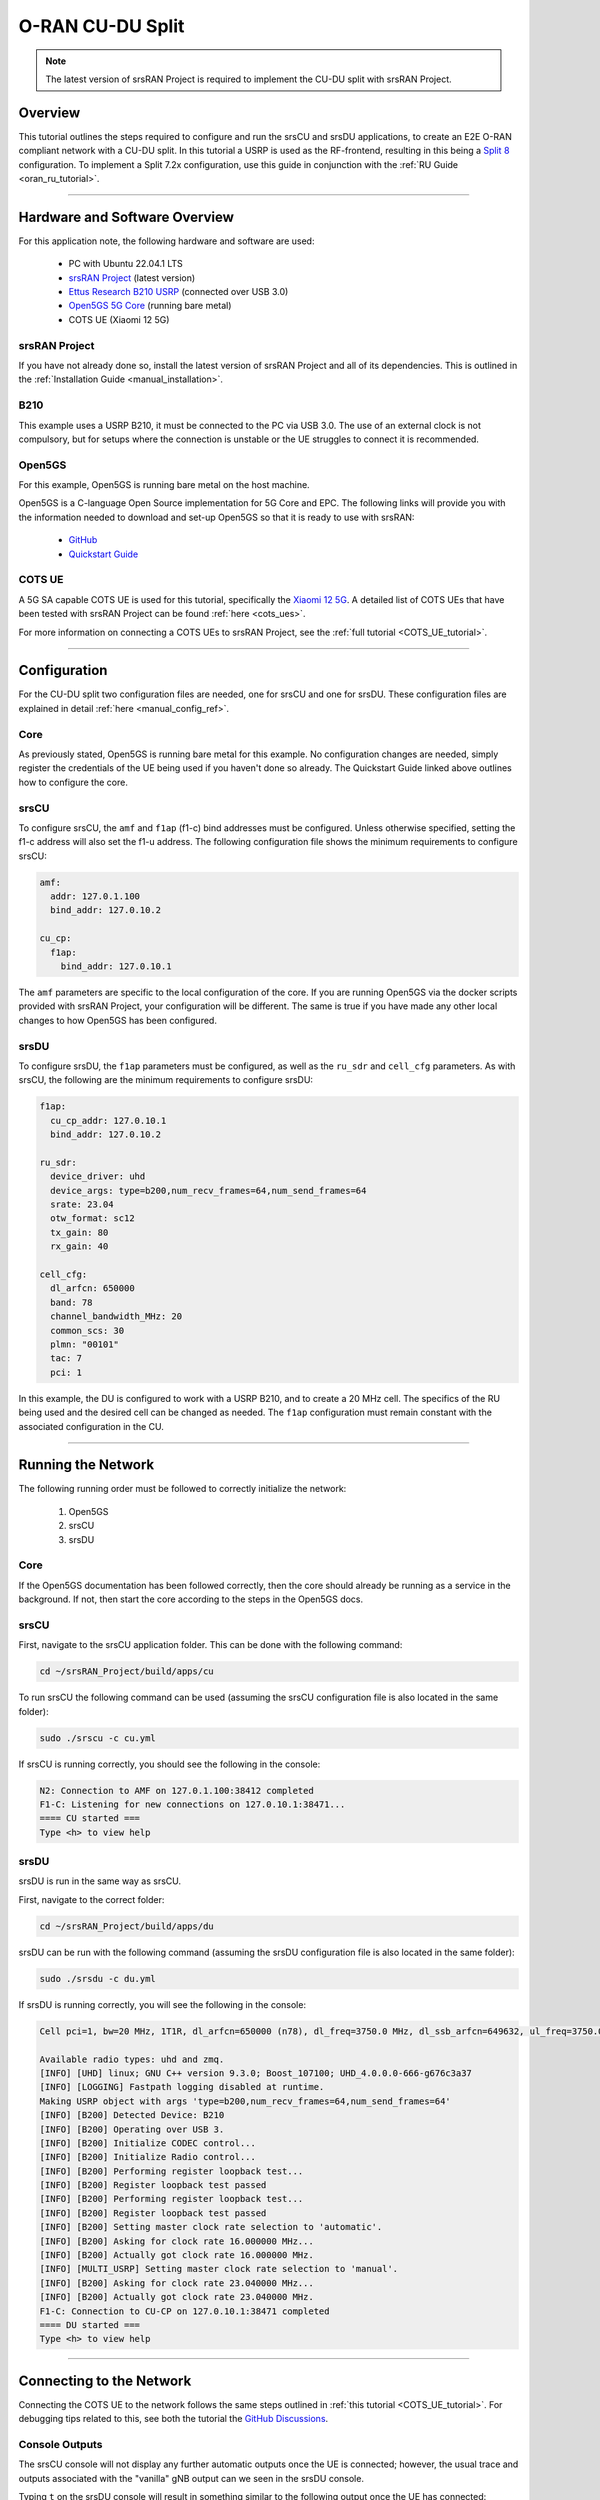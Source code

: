 .. srsRAN Project CU-DU Split

.. _cudu_appnote:

O-RAN CU-DU Split
#################

.. note:: 

  The latest version of srsRAN Project is required to implement the CU-DU split with srsRAN Project.  

Overview
********

This tutorial outlines the steps required to configure and run the srsCU and srsDU applications, to create an E2E O-RAN compliant network with a CU-DU split. In this tutorial a USRP is used as the RF-frontend, resulting in this 
being a `Split 8 <https://www.rcrwireless.com/20210317/5g/exploring-functional-splits-in-5g-ran-tradeoffs-and-use-cases-reader-forum#:~:text=Split%208%3A%20PHY%2DRF%20split.%C2%A0>`_ configuration. 
To implement a Split 7.2x configuration, use this guide in conjunction with the :ref:`RU Guide <oran_ru_tutorial>`. 

.. figure:: .imgs/cu_du_split.png
  :align: center

----- 

Hardware and Software Overview
******************************

For this application note, the following hardware and software are used:

    - PC with Ubuntu 22.04.1 LTS
    - `srsRAN Project <https://github.com/srsran/srsRAN_project>`_ (latest version)
    - `Ettus Research B210 USRP <https://www.ettus.com/all-products/ub210-kit/>`_ (connected over USB 3.0)
    - `Open5GS 5G Core <https://open5gs.org/>`_ (running bare metal)
    - COTS UE (Xiaomi 12 5G)


srsRAN Project
==============

If you have not already done so, install the latest version of srsRAN Project and all of its dependencies. This is outlined in the :ref:`Installation Guide <manual_installation>`. 

B210
====

This example uses a USRP B210, it must be connected to the PC via USB 3.0. The use of an external clock is not compulsory, but for setups where the connection is unstable or the UE struggles to connect it is recommended. 

Open5GS
=======

For this example, Open5GS is running bare metal on the host machine. 

Open5GS is a C-language Open Source implementation for 5G Core and EPC. The following links will provide you 
with the information needed to download and set-up Open5GS so that it is ready to use with srsRAN: 

    - `GitHub <https://github.com/open5gs/open5gs>`_ 
    - `Quickstart Guide <https://open5gs.org/open5gs/docs/guide/01-quickstart/>`_

COTS UE
=======

A 5G SA capable COTS UE is used for this tutorial, specifically the `Xiaomi 12 5G <https://www.mi.com/es/product/xiaomi-12/specs/>`_. A detailed list of COTS UEs that have been tested with srsRAN Project can be found :ref:`here <cots_ues>`.

For more information on connecting a COTS UEs to srsRAN Project, see the :ref:`full tutorial <COTS_UE_tutorial>`. 

------


Configuration
*************

For the CU-DU split two configuration files are needed, one for srsCU and one for srsDU. These configuration files are explained in detail :ref:`here <manual_config_ref>`. 

Core
====

As previously stated, Open5GS is running bare metal for this example. No configuration changes are needed, simply register the credentials of the UE being used if you haven't done so already. The Quickstart Guide linked above outlines how to configure the core. 

srsCU
=====

To configure srsCU, the ``amf`` and ``f1ap`` (f1-c) bind addresses must be configured. Unless otherwise specified, setting the f1-c address will also set the f1-u address. The following configuration file shows the minimum requirements to configure srsCU: 

.. code-block:: yaml

  amf:
    addr: 127.0.1.100
    bind_addr: 127.0.10.2

  cu_cp:
    f1ap:
      bind_addr: 127.0.10.1   

The ``amf`` parameters are specific to the local configuration of the core. If you are running Open5GS via the docker scripts provided with srsRAN Project, your configuration will be different. The same is true if you have 
made any other local changes to how Open5GS has been configured.  

srsDU
=====

To configure srsDU, the ``f1ap`` parameters must be configured, as well as the ``ru_sdr`` and ``cell_cfg`` parameters. As with srsCU, the following are the minimum requirements to configure srsDU: 

.. code-block:: yaml

  f1ap:
    cu_cp_addr: 127.0.10.1
    bind_addr: 127.0.10.2

  ru_sdr:
    device_driver: uhd
    device_args: type=b200,num_recv_frames=64,num_send_frames=64
    srate: 23.04
    otw_format: sc12  
    tx_gain: 80
    rx_gain: 40

  cell_cfg:
    dl_arfcn: 650000
    band: 78
    channel_bandwidth_MHz: 20
    common_scs: 30
    plmn: "00101"
    tac: 7
    pci: 1

In this example, the DU is configured to work with a USRP B210, and to create a 20 MHz cell. The specifics of the RU being used and the desired cell can be changed as needed. The ``f1ap`` configuration must remain constant with the associated configuration in the CU. 

------

Running the Network
*******************

The following running order must be followed to correctly initialize the network:

  #. Open5GS
  #. srsCU
  #. srsDU 

Core
====

If the Open5GS documentation has been followed correctly, then the core should already be running as a service in the background. If not, then start the core according to the steps in the Open5GS docs. 

srsCU
=====

First, navigate to the srsCU application folder. This can be done with the following command: 

.. code-block:: bash 

  cd ~/srsRAN_Project/build/apps/cu 

To run srsCU the following command can be used (assuming the srsCU configuration file is also located in the same folder): 

.. code-block:: bash 

  sudo ./srscu -c cu.yml 

If srsCU is running correctly, you should see the following in the console: 

.. code-block:: bash 

  N2: Connection to AMF on 127.0.1.100:38412 completed
  F1-C: Listening for new connections on 127.0.10.1:38471...
  ==== CU started ===
  Type <h> to view help

srsDU
=====

srsDU is run in the same way as srsCU. 

First, navigate to the correct folder: 

.. code-block:: bash 

  cd ~/srsRAN_Project/build/apps/du 

srsDU can be run with the following command (assuming the srsDU configuration file is also located in the same folder): 

.. code-block:: bash 

  sudo ./srsdu -c du.yml 

If srsDU is running correctly, you will see the following in the console:

.. code-block:: bash

  Cell pci=1, bw=20 MHz, 1T1R, dl_arfcn=650000 (n78), dl_freq=3750.0 MHz, dl_ssb_arfcn=649632, ul_freq=3750.0 MHz

  Available radio types: uhd and zmq.
  [INFO] [UHD] linux; GNU C++ version 9.3.0; Boost_107100; UHD_4.0.0.0-666-g676c3a37
  [INFO] [LOGGING] Fastpath logging disabled at runtime.
  Making USRP object with args 'type=b200,num_recv_frames=64,num_send_frames=64'
  [INFO] [B200] Detected Device: B210
  [INFO] [B200] Operating over USB 3.
  [INFO] [B200] Initialize CODEC control...
  [INFO] [B200] Initialize Radio control...
  [INFO] [B200] Performing register loopback test... 
  [INFO] [B200] Register loopback test passed
  [INFO] [B200] Performing register loopback test... 
  [INFO] [B200] Register loopback test passed
  [INFO] [B200] Setting master clock rate selection to 'automatic'.
  [INFO] [B200] Asking for clock rate 16.000000 MHz... 
  [INFO] [B200] Actually got clock rate 16.000000 MHz.
  [INFO] [MULTI_USRP] Setting master clock rate selection to 'manual'.
  [INFO] [B200] Asking for clock rate 23.040000 MHz... 
  [INFO] [B200] Actually got clock rate 23.040000 MHz.
  F1-C: Connection to CU-CP on 127.0.10.1:38471 completed
  ==== DU started ===
  Type <h> to view help


------

Connecting to the Network
*************************

Connecting the COTS UE to the network follows the same steps outlined in :ref:`this tutorial <COTS_UE_tutorial>`. For debugging tips related to this, see both the tutorial the `GitHub Discussions <https://github.com/srsran/srsRAN_Project/discussions>`_. 

Console Outputs
===============

The srsCU console will not display any further automatic outputs once the UE is connected; however, the usual trace and outputs associated with the "vanilla" gNB output can we seen in the srsDU console. 

Typing ``t`` on the srsDU console will result in something similar to the following output once the UE has connected:

.. code-block:: bash 

            |--------------------DL---------------------|-------------------------UL------------------------------
   pci rnti | cqi  ri  mcs  brate   ok  nok  (%)  dl_bs | pusch  rsrp  mcs  brate   ok  nok  (%)    bsr     ta  phr
     1 4601 |  15 1.0   21   9.2k   11    1   8%      0 |  24.2   ovl   26    33k    8    0   0%      0   -81n    0
     1 4601 |  15 1.0   27   429k   84    0   0%      0 |  31.6 -11.5   28   221k   25    0   0%      0      0    7
     1 4601 |  15 1.0   27   686k  119    0   0%      0 |  32.7 -12.4   28   236k   44    0   0%      0   -56n   17
     1 4601 |  15 1.0   27   664k  110    0   0%      0 |  32.1 -12.8   28   353k   46    0   0%     10   -32n   16
     1 4601 |  15 1.0   27   517k   64    0   0%      0 |  33.6 -12.3   28   124k   29    0   0%    198   -40n   17
     1 4601 |  15 1.0   27    60k   36    0   0%      0 |  33.0 -11.8   28   127k   21    0   0%      0   -24n   17
